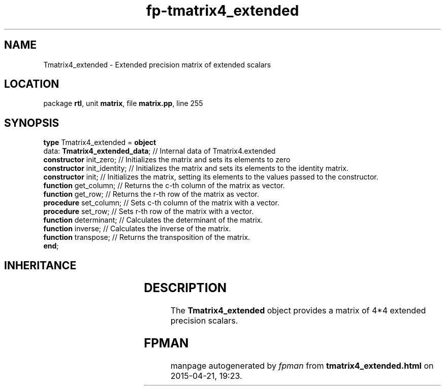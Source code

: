 .\" file autogenerated by fpman
.TH "fp-tmatrix4_extended" 3 "2014-03-14" "fpman" "Free Pascal Programmer's Manual"
.SH NAME
Tmatrix4_extended - Extended precision matrix of extended scalars
.SH LOCATION
package \fBrtl\fR, unit \fBmatrix\fR, file \fBmatrix.pp\fR, line 255
.SH SYNOPSIS
\fBtype\fR Tmatrix4_extended = \fBobject\fR
  data: \fBTmatrix4_extended_data\fR; // Internal data of Tmatrix4.extended
  \fBconstructor\fR init_zero;        // Initializes the matrix and sets its elements to zero
  \fBconstructor\fR init_identity;    // Initializes the matrix and sets its elements to the identity matrix.
  \fBconstructor\fR init;             // Initializes the matrix, setting its elements to the values passed to the constructor.
  \fBfunction\fR get_column;          // Returns the c-th column of the matrix as vector.
  \fBfunction\fR get_row;             // Returns the r-th row of the matrix as vector.
  \fBprocedure\fR set_column;         // Sets c-th column of the matrix with a vector.
  \fBprocedure\fR set_row;            // Sets r-th row of the matrix with a vector.
  \fBfunction\fR determinant;         // Calculates the determinant of the matrix.
  \fBfunction\fR inverse;             // Calculates the inverse of the matrix.
  \fBfunction\fR transpose;           // Returns the transposition of the matrix.
.br
\fBend\fR;
.SH INHERITANCE
.TS
l l.
\fBTmatrix4_extended\fR	Extended precision matrix of extended scalars
.TE
.SH DESCRIPTION
The \fBTmatrix4_extended\fR object provides a matrix of 4*4 extended precision scalars.


.SH FPMAN
manpage autogenerated by \fIfpman\fR from \fBtmatrix4_extended.html\fR on 2015-04-21, 19:23.

